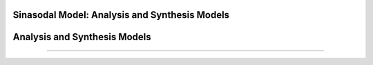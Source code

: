 Sinasodal Model: Analysis and Synthesis Models
=============================




Analysis and Synthesis Models
=============================

..
-------------------------





.. raw:: html

    <audio controls="controls">
      <source src="../spkit/data/singing-female.wav" type="audio/wav">
      Your browser does not support the <code>audio</code> element. 
    </audio>
